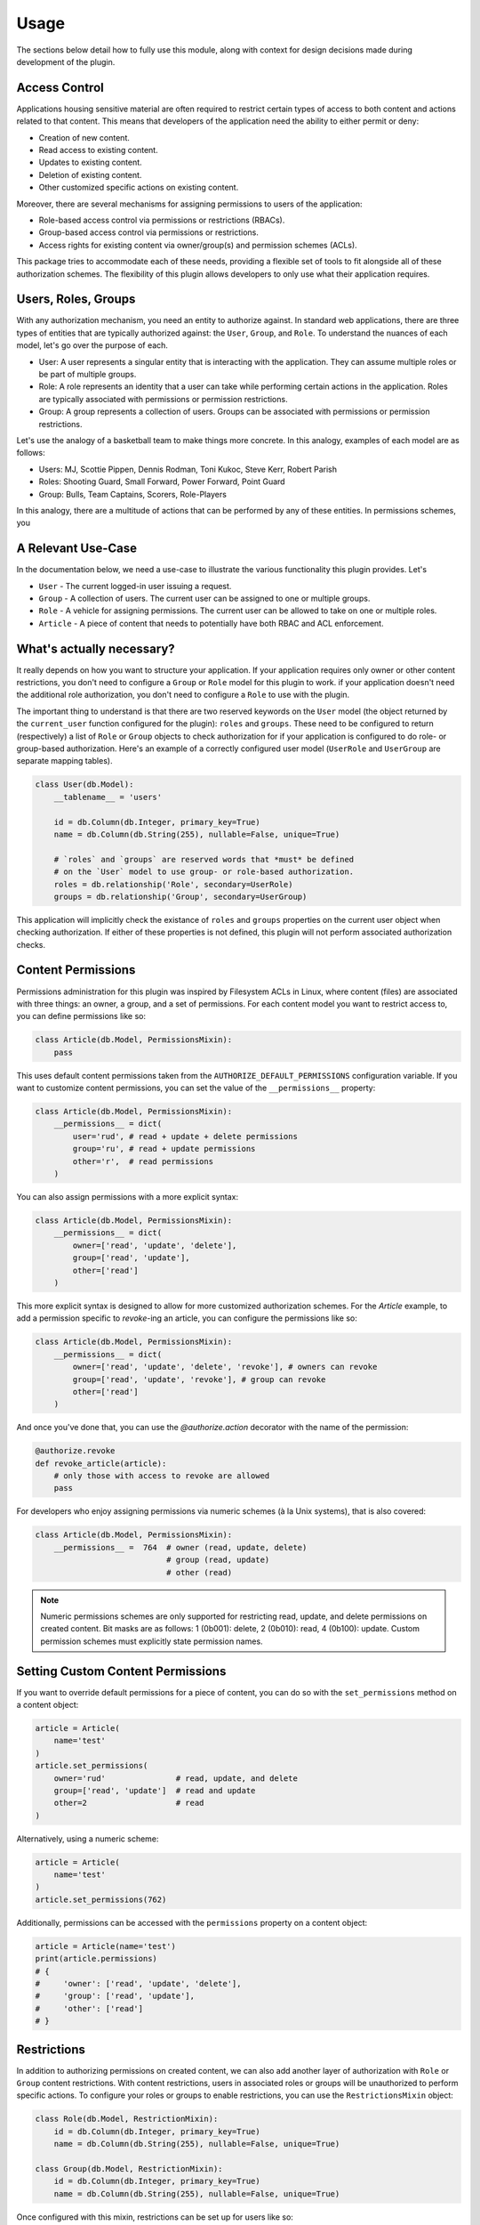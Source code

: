 
Usage
=====

The sections below detail how to fully use this module, along with context for design decisions made during development of the plugin.


Access Control
--------------

Applications housing sensitive material are often required to restrict certain types of access to both content and actions related to that content. This means that developers of the application need the ability to either permit or deny:

* Creation of new content.
* Read access to existing content.
* Updates to existing content.
* Deletion of existing content.
* Other customized specific actions on existing content.

Moreover, there are several mechanisms for assigning permissions to users of the application:

* Role-based access control via permissions or restrictions (RBACs).
* Group-based access control via permissions or restrictions.
* Access rights for existing content via owner/group(s) and permission schemes (ACLs).

This package tries to accommodate each of these needs, providing a flexible set of tools to fit alongside all of these authorization schemes. The flexibility of this plugin allows developers to only use what their application requires.


Users, Roles, Groups
--------------------

With any authorization mechanism, you need an entity to authorize against. In standard web applications, there are three types of entities that are typically authorized against: the ``User``, ``Group``, and ``Role``. To understand the nuances of each model, let's go over the purpose of each.

* User: A user represents a singular entity that is interacting with the application. They can assume multiple roles or be part of multiple groups.

* Role: A role represents an identity that a user can take while performing certain actions in the application. Roles are typically associated with permissions or permission restrictions.

* Group: A group represents a collection of users. Groups can be associated with permissions or permission restrictions.


Let's use the analogy of a basketball team to make things more concrete. In this analogy, examples of each model are as follows:

* Users: MJ, Scottie Pippen, Dennis Rodman, Toni Kukoc, Steve Kerr, Robert Parish

* Roles: Shooting Guard, Small Forward, Power Forward, Point Guard

* Group: Bulls, Team Captains, Scorers, Role-Players

In this analogy, there are a multitude of actions that can be performed by any of these entities. In permissions schemes, you 


A Relevant Use-Case
-------------------

In the documentation below, we need a use-case to illustrate the various functionality this plugin provides. Let's

* ``User`` - The current logged-in user issuing a request.
* ``Group`` - A collection of users. The current user can be assigned to one or multiple groups.
* ``Role`` - A vehicle for assigning permissions. The current user can be allowed to take on one or multiple roles.
* ``Article`` - A piece of content that needs to potentially have both RBAC and ACL enforcement.


What's actually necessary?
--------------------------

It really depends on how you want to structure your application. If your application requires only owner or other content restrictions, you don't need to configure a ``Group`` or ``Role`` model for this plugin to work. if your application doesn't need the additional role authorization, you don't need to configure a ``Role`` to use with the plugin.

The important thing to understand is that there are two reserved keywords on the ``User`` model (the object returned by the ``current_user`` function configured for the plugin): ``roles`` and ``groups``. These need to be configured to return (respectively) a list of ``Role`` or ``Group`` objects to check authorization for if your application is configured to do role- or group-based authorization. Here's an example of a correctly configured user model (``UserRole`` and ``UserGroup`` are separate mapping tables).

.. code-block:: python

    class User(db.Model):
        __tablename__ = 'users'

        id = db.Column(db.Integer, primary_key=True)
        name = db.Column(db.String(255), nullable=False, unique=True)

        # `roles` and `groups` are reserved words that *must* be defined
        # on the `User` model to use group- or role-based authorization.
        roles = db.relationship('Role', secondary=UserRole)
        groups = db.relationship('Group', secondary=UserGroup)


This application will implicitly check the existance of ``roles`` and ``groups`` properties on the current user object when checking authorization. If either of these properties is not defined, this plugin will not perform associated authorization checks.


Content Permissions
-------------------

Permissions administration for this plugin was inspired by Filesystem ACLs in Linux, where content (files) are associated with three things: an owner, a group, and a set of permissions. For each content model you want to restrict access to, you can define permissions like so:

.. code-block:: python

    class Article(db.Model, PermissionsMixin):
        pass


This uses default content permissions taken from the ``AUTHORIZE_DEFAULT_PERMISSIONS`` configuration variable. If you want to customize content permissions, you can set the value of the ``__permissions__`` property:

.. code-block:: python

    class Article(db.Model, PermissionsMixin):
        __permissions__ = dict(
            user='rud', # read + update + delete permissions
            group='ru', # read + update permissions
            other='r',  # read permissions
        )


You can also assign permissions with a more explicit syntax:

.. code-block:: python

    class Article(db.Model, PermissionsMixin):
        __permissions__ = dict(
            owner=['read', 'update', 'delete'],
            group=['read', 'update'],
            other=['read']
        )


This more explicit syntax is designed to allow for more customized authorization schemes. For the `Article` example, to add a permission specific to `revoke`-ing an article, you can configure the permissions like so:

.. code-block:: python

    class Article(db.Model, PermissionsMixin):
        __permissions__ = dict(
            owner=['read', 'update', 'delete', 'revoke'], # owners can revoke
            group=['read', 'update', 'revoke'], # group can revoke
            other=['read']
        )

And once you've done that, you can use the `@authorize.action` decorator with the name of the permission:

.. code-block:: python

    @authorize.revoke
    def revoke_article(article):
        # only those with access to revoke are allowed
        pass


For developers who enjoy assigning permissions via numeric schemes (à la Unix systems), that is also covered:

.. code-block:: python

    class Article(db.Model, PermissionsMixin):
        __permissions__ =  764  # owner (read, update, delete)
                                # group (read, update)
                                # other (read)


.. note:: Numeric permissions schemes are only supported for restricting read, update, and delete permissions on created content. Bit masks are as follows: 1 (0b001): delete, 2 (0b010): read, 4 (0b100): update. Custom permission schemes must explicitly state permission names.


Setting Custom Content Permissions
----------------------------------

If you want to override default permissions for a piece of content, you can do so with the ``set_permissions`` method on a content object:

.. code-block:: python

    article = Article(
        name='test'
    )
    article.set_permissions(
        owner='rud'               # read, update, and delete
        group=['read', 'update']  # read and update
        other=2                   # read
    )

Alternatively, using a numeric scheme:

.. code-block:: python

    article = Article(
        name='test'
    )
    article.set_permissions(762)


Additionally, permissions can be accessed with the ``permissions`` property on a content object:

.. code-block::

    article = Article(name='test')
    print(article.permissions)
    # {
    #     'owner': ['read', 'update', 'delete'],
    #     'group': ['read', 'update'],
    #     'other': ['read']
    # }


Restrictions
------------

In addition to authorizing permissions on created content, we can also add another layer of authorization with ``Role`` or ``Group`` content restrictions. With content restrictions, users in associated roles or groups will be unauthorized to perform specific actions. To configure your roles or groups to enable restrictions, you can use the ``RestrictionsMixin`` object:

.. code-block:: python

    class Role(db.Model, RestrictionMixin):
        id = db.Column(db.Integer, primary_key=True)
        name = db.Column(db.String(255), nullable=False, unique=True)

    class Group(db.Model, RestrictionMixin):
        id = db.Column(db.Integer, primary_key=True)
        name = db.Column(db.String(255), nullable=False, unique=True)


Once configured with this mixin, restrictions can be set up for users like so:

.. code-block:: python

    # create user and associated role
    role = Role(
        name='reader',
        restrictions=dict(
            articles='cud'           # create, update, and delete restriction
            secret_articles='crud'   # create, read, update, and delete restriction
        )
    )
    user = User(name='User 1')
    user.roles = [role]
    db.session.add(role, user)
    db.session.commit()


Once this is all configured, you can enforce these restrictions like so:

.. code-block:: python

    # via decoration
    @authorize.create(Article)
    def create_article(name):
        # will raise an Unauthorized error if the user
        # is not authorized to create articles
        pass

    @authorize.update
    @authorize.in_group('admin-editors')
    def update_article(name):
        # will raise an Unauthorized error if the user
        # is not authorized to update articles or is
        # not in the group 'admin-editors'
        pass

    @authorize.delete
    @authorize.has_role('admin')
    def delete_article(name):
        # will raise an Unauthorized error if the user
        # is not an admin or not authorized to delete articles
        pass


    # directly
    def get_article(name):
        article = session.query(Article).filter_by(name=name).first()
        if not article:
            raise NotFound

        # check if the current user has no read access restrictions
        if not authorize.read(article):
            raise Unauthorized
        return article


Even if your content permissions are configured to be wide open, user role/group restrictions will still be checked when determining access.

.. note:: In cases where both Role/Group restrictions and content permissions are conflicting, the most stringent set of permissions will be used. For example, if a user is configured with update restrictions to all `Article` objects and has update access via `Article` permissions, they will be unauthorized to update that content.


Allowances
----------

If you want to explicitly allow access to each type of action (i.e. the inverse of **restrictions**), you can do so using the ``RoleAllowanceMixin`` and ``GroupAllowanceMixin`` mixin objects when defining your models. See the `Database Mixins`_ section below for more details on what each of the mixins provide.

Mirroring the example above, we can explicitly set allowances for a role via:

.. code-block:: python

    role = Role(
        name='reader',
        allowances=dict(
            articles='r'          # read only authorization
            secret_articles=None  # no authorization
        )
    )
    db.session.add(role)
    db.session.commit()

.. note:: In cases where both Role/Group allowances and content permissions are conflicting, the most stringent set of permissions will be used. For example, if a user is configured with read access to all `Article` objects but doesn't have access via `Article` permissions, they will be unauthorized to view that content.


Authorization Schemes
---------------------

authorize.<action>
+++++++++++++++++++

Methods under this authorization scheme:

    * ``authorize.read``
    * ``authorize.update``
    * ``authorize.delete``
    * ``authorize.create(ContentModel)``
    * ``authorize.custom_scheme``

Return ``True`` if the ``current_user`` is authorized to access content either by content permissions or by Group- or Role- based permissions or restrictions. Since this type of permissions scheme includes both content permissions and potential Role/Group restrictions or permissions, let's go over logical flow in two stages. First, role- or group-based access control:

1. Is the user assuming a role or have a role that does not allow access (restrictions)? (if applicable)
2. Is the user assuming a role or have a role that does not include access in allowances? (if applicable)
3. Is the user in a group that does not allow access? (if applicable)
4. Is the user in a group that does not include access in allowances? (if applicable)

If any of these criteria are met, the authorization scheme will return ``False``. Now for access control lists related to the specific content item:

5. For the specific content item, does the ``other`` permissions component allow access?
6. For the specific content item, does the ``owner`` permissions component allow access?
7. For the specific content item, does the ``group`` permissions component allow access?

If any of these criteria are not met, the authorization scheme will return ``False``.

Below is an example of how this scheme might be used:

.. code-block:: python

    # decoration
    @authorize.create(Article)
    def create_article(name):
        # raise Unauthorized if the `current_user` is not
        # authorized to create the article
        pass

    @authorize.read
    def get_article(article):
        # raise Unauthorized if the `current_user` is not
        # authorized to read the article
        pass

    @authorize.update
    def update_article(article):
        # raise Unauthorized if the `current_user` is not
        # authorized to update the article
        pass

    @authorize.delete
    def update_article(article):
        # raise Unauthorized if the `current_user` is not
        # authorized to delete the article
        pass

    @authorize.revoke
    def revoke_article(article):
        # raise Unauthorized if the `current_user` is not
        # authorized to revoke the article. In this example,
        # `revoke` is a custom authorization scheme. 
        pass

    # explicit
    def all_article_actions(article):
        if not authorize.create(article.__class__) or \
           not authorize.read(article) or \
           not authorize.update(article) or \
           not authorize.delete(article) or \
           not authorize.revoke(article):
            raise Unauthorized
        pass

This authorization mechanism can be used in conjunction with content models using the ``PermissionsMixin`` or ``MultiGroupPermissionsMixin``.


authorize.in_group('<group>')
+++++++++++++++++++++++++++++

Return ``True`` if the ``current_user`` is not associated with the specified ``Group``. For example:

.. code-block:: python

    # decorator
    @authorize.in_group('administrators')
    def admin_func(article):
        # raise Unauthorized if the `current_user` is not in
        # the `administrators` group.
        pass

    # explicit
    def admin_handler(article):
        if not authorize.in_group('administrators'):
            raise Unauthorized
        pass


authorize.has_role('<role>')
++++++++++++++++++++++++++++

Return ``True`` if the ``current_user`` is not associated with the specified ``Role``. For example:

.. code-block:: python

    # decorator
    @authorize.has_role('admin')
    def admin_func(article):
        # raise Unauthorized if the `current_user` is not associated
        # with the `admin` role.
        pass

    # explicit
    def admin_handler(article):
        if not authorize.has_role('admin'):
            raise Unauthorized
        pass


authorize.is_role('<role>')
+++++++++++++++++++++++++++

Return ``True`` if the ``current_user`` has a ``current_role`` property that matches the specified ``Role``. For example:

.. code-block:: python

    # decorator
    @authorize.is_role('admin')
    def admin_func(article):
        # raise Unauthorized if the `current_user` is not
        # assuming the `admin` role.
        pass

    # explicit
    def admin_handler(article):
        if not authorize.is_role('admin'):
            raise Unauthorized
        pass

This authorization mechanism can be used in conjunction with ``User`` models using the ``UserRoleMixin``.


Database Mixins
---------------

Talk about what mixins are available and what they create

Content Authorization
+++++++++++++++++++++

* ``PermissionsMixin``: A mixin that enables authorization on the owner and group associated with a content item. The database columns included in this mixin are:

    - ``owner`` - The owner of the content. Defaults to the current_user when the object was created.
    - ``owner_permissions`` - The owner permissions associated with the content.
    - ``group`` - A single Group associated with the content.
    - ``group_permissions`` - The group permissions associated with the content.


* ``OwnerPermissionsMixin``: A mixin that enables only owner authorization with a content item. The database columns included in this mixin are:

    - ``owner`` - The owner of the content. Defaults to the current_user when the object was created.
    - ``owner_permissions`` - The owner permissions associated with the content.

* ``GroupPermissionsMixin``: A mixin that enables only group authorization with a content item. The database columns included in this mixin are:

    - ``group`` - A single Group associated with the content.
    - ``group_permissions`` - The group permissions associated with the content.

.. * ``GroupsPermissionsMixin``: A mixin that enables multi-group authorization with a content item. The database columns included in this mixin are:

..     - ``groups`` - A list of groups associated with the content.
..     - ``group_permissions`` - The group permissions associated with the content.

.. * ``ComplexPermissionsMixin``: A mixin that enables both user and multi-group authorization with a content item. The database columns included in this mixin are:

..     - ``owner`` - The owner of the content. Defaults to the current_user when the object was created.
..     - ``owner_permissions`` - The owner permissions associated with the content.
..     - ``groups`` - Groups associated with the content.
..     - ``group_permissions`` - The group permissions associated with the content.


Role/Group Authorization
++++++++++++++++++++++++

* ``GroupRestrictionsMixin``: A mixin that enables restriction checking on the ``groups`` associated with the ``current_user``. Database columns included in this mixin are:
    
    - ``restrictions``: A list of content restrictions associated with the group.

``GroupPermissionsMixin``: A mixin that enables permission checking on the ``groups`` associated with the ``current_user``. Database columns included in this mixin are:
    
    - ``permissions``: A list of content permissions associated with the group.

``RoleRestrictionsMixin``: A mixin that enables restriction checking on the ``groups`` associated with the ``current_user``. Database columns included in this mixin are:
    
    - ``restrictions``: A list of content restrictions associated with the group.

``RolePermissionsMixin``: A mixin that enables permission checking on the ``groups`` associated with the ``current_user``. Database columns included in this mixin are:
    
    - ``permissions``: A list of content permissions associated with the group.


Configuration
-------------

The following configuration values exist for Flask-Authorize.
Flask-Authorize loads these values from your main Flask config which can
be populated in various ways. Note that some of those cannot be modified
after the database engine was created so make sure to configure as early as
possible and to not modify them at runtime.

Configuration Keys
++++++++++++++++++

A list of configuration keys currently understood by the extension:

.. tabularcolumns:: |p{6.5cm}|p{10cm}|

================================== =========================================
``AUTHORIZE_DEFAULT_PERMISSIONS``  Either a number that can be used as a
                                   permissions scheme (i.e. 764), or a dictionary
                                   like the following:

                                   .. code-block:: python

                                        dict(
                                            user='rud',  # read, update, delete
                                            group='ru',  # read, update
                                            other='r'    # read
                                        )
================================== =========================================


Other Customizations
++++++++++++++++++++

As detailed in the `Overview <./overview.html>`_ section of the documentation,
the plugin can be customized with specific triggers. The following detail
what can be customized:

* ``current_user`` - The current user to authorize actions for. By default,
                     this uses the ``current_user`` object from
                     `Flask-Login <https://flask-login.readthedocs.io/en/latest/>`_.
* ``exc`` - An exception class to raise when the authorize plugin object is
            used as a decorator and the current user does not have authorization
            to perform an action. By default, this uses the ``Unauthorized``
            exception from ``werkzeug.exceptions``.

The code below details how you can override all of these configuration options:


.. code-block:: python

    from flask import Flask, g
    from flask_authorize import Authorize
    from werkzeug.exceptions import HTTPException

    def get_current_user():
        return g.user

    class MyUnauthorizedException(HTTPException):
        code = 405
        description = 'Unauthorized'

    app = Flask(__name__)
    authorize = Authorize(
        current_user=get_current_user
        exc=MyUnauthorizedException
    )



For even more in-depth information on the module and the tools it provides, see the `API <./api.html>`_ section of the documentation.
